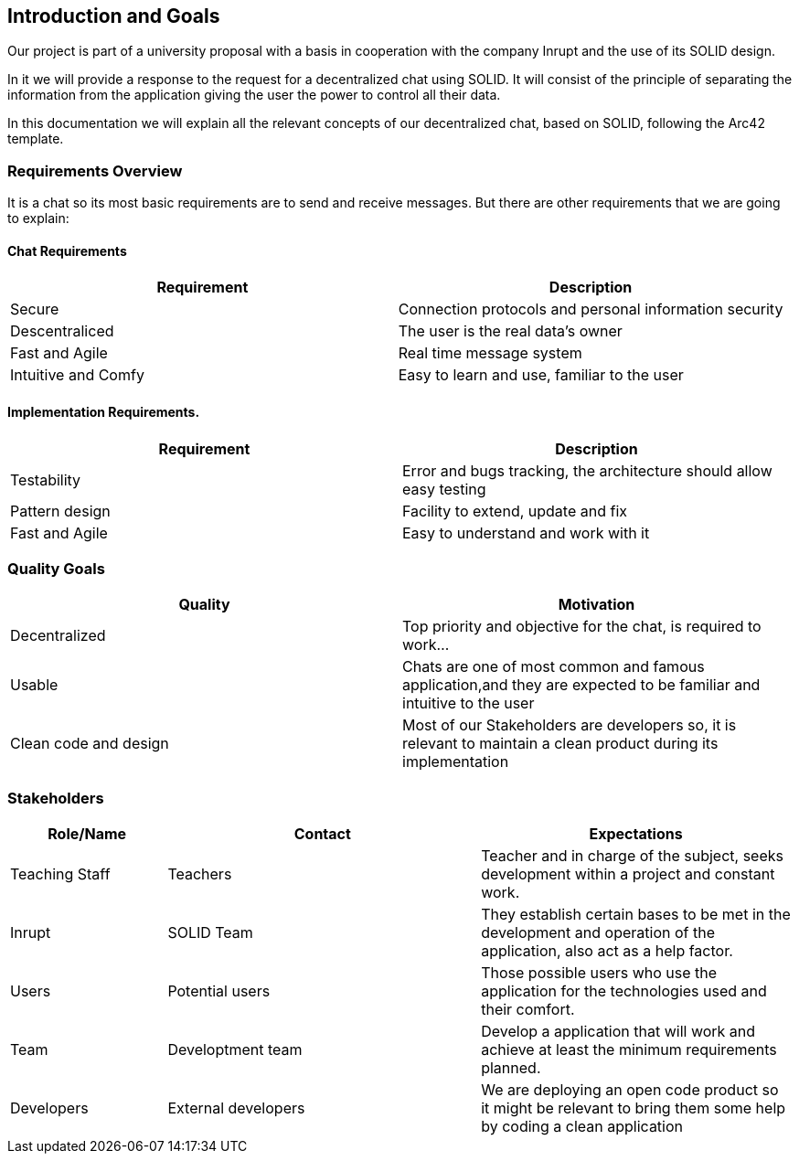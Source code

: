 [[section-introduction-and-goals]]
== Introduction and Goals
Our project is part of a university proposal with a basis in cooperation with the company Inrupt and the use of its SOLID design.

In it we will provide a response to the request for a decentralized chat using SOLID. It will consist of the principle of separating the information from the application giving the user the power to control all their data.

In this documentation we will explain all the relevant concepts of our decentralized chat, based on SOLID, following the Arc42 template.

=== Requirements Overview
It is a chat so its most basic requirements are to send and receive messages. But there are other requirements that we are going to explain:

==== Chat Requirements
[width="100%",options="header"]
|====================
|Requirement | Description
|Secure | Connection protocols and personal information security
|Descentraliced | The user is the real data's owner
|Fast and Agile | Real time message system
|Intuitive and Comfy |Easy to learn and use, familiar to the user
|====================

==== Implementation Requirements.
[width="100%",options="header"]
|====================
|Requirement | Description
|Testability | Error and bugs tracking, the architecture should allow easy testing
|Pattern design | Facility to extend, update and fix
|Fast and Agile | Easy to understand and work with it
|====================

=== Quality Goals
[width="100%",options="header"]
|===
|Quality|Motivation
| Decentralized | Top priority and objective for the chat, is required to work...
| Usable | Chats are one of most common and famous application,and they are expected to be familiar and intuitive to the user
| Clean code and design | Most of our Stakeholders are developers so, it is relevant to maintain a clean product during its implementation
|===

=== Stakeholders
[width="100%",options="header",cols="1,2,2"]
|===
|Role/Name|Contact|Expectations
| Teaching Staff | Teachers | Teacher and in charge of the subject, seeks development within a project and constant work.
| Inrupt | SOLID Team | They establish certain bases to be met in the development and operation of the application, also act as a help factor. 
| Users | Potential users | Those possible users who use the application for the technologies used and their comfort.
| Team | Developtment team | Develop a application that will work and achieve at least the minimum requirements planned.
| Developers | External developers | We are deploying an open code product so it might be relevant to bring them some help by coding a clean application
|===

